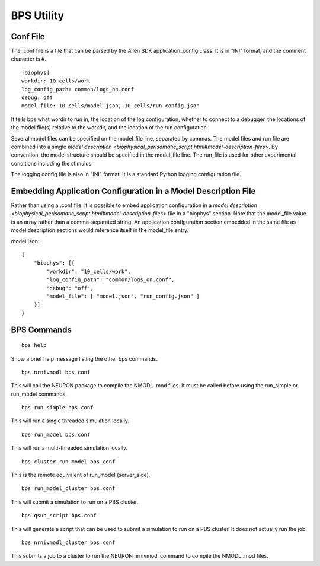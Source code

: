 BPS Utility
===========



Conf File
---------

The .conf file is a file that can be parsed by
the Allen SDK application_config class.
It is in "INI" format, and the comment character is #.

::

    [biophys]
    workdir: 10_cells/work
    log_config_path: common/logs_on.conf
    debug: off
    model_file: 10_cells/model.json, 10_cells/run_config.json


It tells bps what wordir to run in, the location of the log configuration,
whether to connect to a debugger, the locations of the model file(s) relative to the workdir,
and the location of the run configuration.

Several model files can be specified on the model_file line, separated by commas.
The model files and run file are combined
into a single `model description <biophysical_perisomatic_script.html#model-description-files>`.
By convention, the model structure should be specified in the model_file line.
The run_file is used for other experimental conditions including the stimulus.

The logging config file is also in "INI" format.
It is a standard Python logging configuration file.


Embedding Application Configuration in a Model Description File
---------------------------------------------------------------

Rather than using a .conf file, it is possible to embed application configuration
in a `model description <biophysical_perisomatic_script.html#model-description-files>` 
file in a "biophys" section. Note that the model_file value is an array rather than a 
comma-separated string. An application configuration section embedded in the same file as 
model description sections would reference itself in the model_file entry.


model.json:
::

    {
        "biophys": [{
            "workdir": "10_cells/work",
            "log_config_path": "common/logs_on.conf",
            "debug": "off",
            "model_file": [ "model.json", "run_config.json" ]
        }]
    }



BPS Commands
------------

::

    bps help
    
Show a brief help message listing the other bps commands.


::

    bps nrnivmodl bps.conf
    
This will call the NEURON package to compile the NMODL .mod files.
It must be called before using the run_simple or run_model commands.


::

    bps run_simple bps.conf
    
This will run a single threaded simulation locally.


::

    bps run_model bps.conf
    
This will run a multi-threaded simulation locally.


::

    bps cluster_run_model bps.conf
    
This is the remote equivalent of run_model (server_side).


::

    bps run_model_cluster bps.conf
    
This will submit a simulation to run on a PBS cluster.


::

    bps qsub_script bps.conf
    
This will generate a script that can be used to submit a simulation to run on a PBS cluster.
It does not actually run the job.


::

    bps nrnivmodl_cluster bps.conf
    
This submits a job to a cluster to run the NEURON nrnivmodl command to compile the NMODL .mod files.



